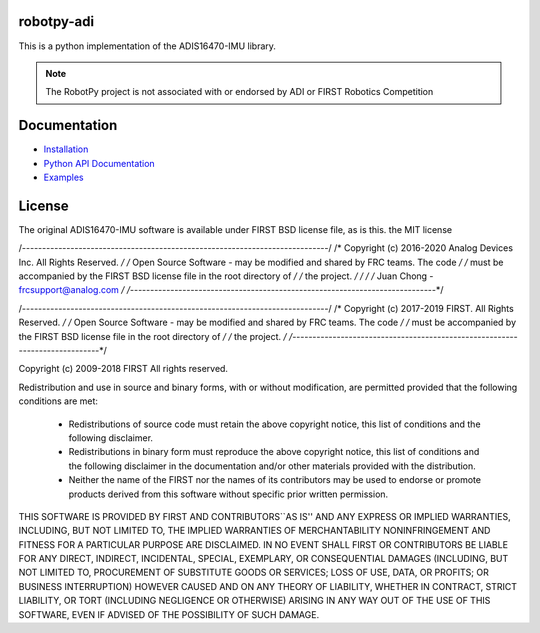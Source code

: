 robotpy-adi
============

This is a python implementation of the ADIS16470-IMU library.

.. note:: The RobotPy project is not associated with or endorsed by ADI or FIRST Robotics Competition

Documentation
=============

* `Installation <http://robotpy.readthedocs.io/en/stable/install/navx.html>`_
* `Python API Documentation <http://robotpy.readthedocs.io/projects/navx/en/stable/api.html>`_
* `Examples <https://github.com/robotpy/examples>`_

License
=======

The original ADIS16470-IMU software is available under FIRST BSD license file, as is this.
the MIT license

/*----------------------------------------------------------------------------*/
/* Copyright (c) 2016-2020 Analog Devices Inc. All Rights Reserved.           */
/* Open Source Software - may be modified and shared by FRC teams. The code   */
/* must be accompanied by the FIRST BSD license file in the root directory of */
/* the project.                                                               */
/*                                                                            */
/* Juan Chong - frcsupport@analog.com                                         */
/*----------------------------------------------------------------------------*/


/*----------------------------------------------------------------------------*/
/* Copyright (c) 2017-2019 FIRST. All Rights Reserved.                        */
/* Open Source Software - may be modified and shared by FRC teams. The code   */
/* must be accompanied by the FIRST BSD license file in the root directory of */
/* the project.                                                               */
/*----------------------------------------------------------------------------*/


Copyright (c) 2009-2018 FIRST
All rights reserved.

Redistribution and use in source and binary forms, with or without
modification, are permitted provided that the following conditions are met:
    * Redistributions of source code must retain the above copyright
      notice, this list of conditions and the following disclaimer.
    * Redistributions in binary form must reproduce the above copyright
      notice, this list of conditions and the following disclaimer in the
      documentation and/or other materials provided with the distribution.
    * Neither the name of the FIRST nor the
      names of its contributors may be used to endorse or promote products
      derived from this software without specific prior written permission.

THIS SOFTWARE IS PROVIDED BY FIRST AND CONTRIBUTORS``AS IS'' AND ANY
EXPRESS OR IMPLIED WARRANTIES, INCLUDING, BUT NOT LIMITED TO, THE IMPLIED
WARRANTIES OF MERCHANTABILITY NONINFRINGEMENT AND FITNESS FOR A PARTICULAR
PURPOSE ARE DISCLAIMED. IN NO EVENT SHALL FIRST OR CONTRIBUTORS BE LIABLE FOR
ANY DIRECT, INDIRECT, INCIDENTAL, SPECIAL, EXEMPLARY, OR CONSEQUENTIAL DAMAGES
(INCLUDING, BUT NOT LIMITED TO, PROCUREMENT OF SUBSTITUTE GOODS OR SERVICES;
LOSS OF USE, DATA, OR PROFITS; OR BUSINESS INTERRUPTION) HOWEVER CAUSED AND
ON ANY THEORY OF LIABILITY, WHETHER IN CONTRACT, STRICT LIABILITY, OR TORT
(INCLUDING NEGLIGENCE OR OTHERWISE) ARISING IN ANY WAY OUT OF THE USE OF THIS
SOFTWARE, EVEN IF ADVISED OF THE POSSIBILITY OF SUCH DAMAGE.
